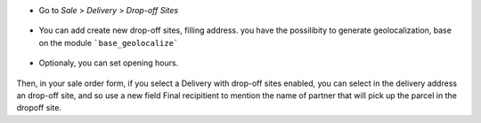 * Go to  *Sale* > *Delivery* > *Drop-off Sites*

.. figure:: https://raw.githubusercontent.com/OCA/delivery-carrier/10.0/delivery_dropoff_site/static/description/dropoff_site_tree.png
   :width: 80 %
   :align: center

* You can add create new drop-off sites, filling address.
  you have the possilibity to generate geolocalization, base on the module
  ```base_geolocalize```

.. figure:: https://raw.githubusercontent.com/OCA/delivery-carrier/10.0/delivery_dropoff_site/static/description/dropoff_site_form.png
   :width: 80 %
   :align: center

* Optionaly, you can set opening hours.

.. figure:: https://raw.githubusercontent.com/OCA/delivery-carrier/10.0/delivery_dropoff_site/static/description/dropoff_site_form_calendar.png
   :width: 80 %
   :align: center

Then, in your sale order form, if you select a Delivery with drop-off sites
enabled, you can select in the delivery address an drop-off site, and
so use a new field Final recipitient to mention the name of partner that will
pick up the parcel in the dropoff site.
